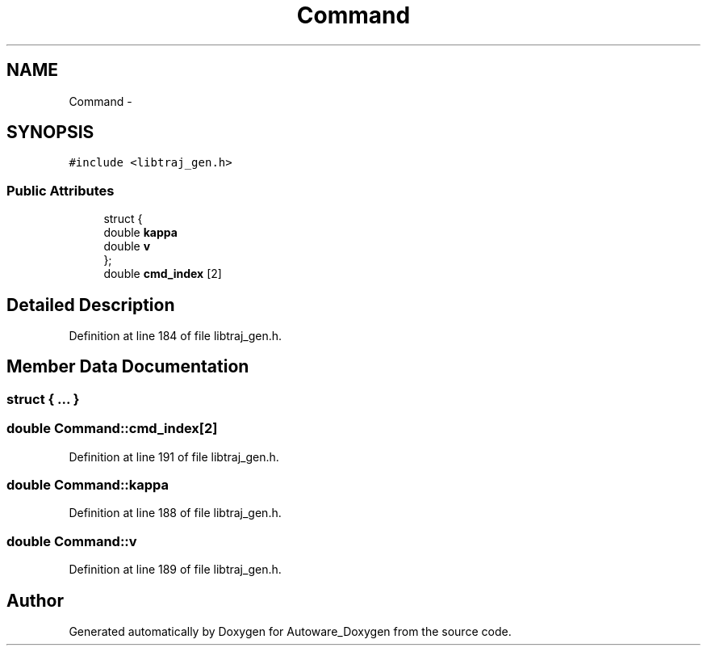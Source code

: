 .TH "Command" 3 "Fri May 22 2020" "Autoware_Doxygen" \" -*- nroff -*-
.ad l
.nh
.SH NAME
Command \- 
.SH SYNOPSIS
.br
.PP
.PP
\fC#include <libtraj_gen\&.h>\fP
.SS "Public Attributes"

.in +1c
.ti -1c
.RI "struct {"
.br
.ti -1c
.RI "   double \fBkappa\fP"
.br
.ti -1c
.RI "   double \fBv\fP"
.br
.ti -1c
.RI "}; "
.br
.ti -1c
.RI "double \fBcmd_index\fP [2]"
.br
.in -1c
.SH "Detailed Description"
.PP 
Definition at line 184 of file libtraj_gen\&.h\&.
.SH "Member Data Documentation"
.PP 
.SS "struct { \&.\&.\&. } "

.SS "double Command::cmd_index[2]"

.PP
Definition at line 191 of file libtraj_gen\&.h\&.
.SS "double Command::kappa"

.PP
Definition at line 188 of file libtraj_gen\&.h\&.
.SS "double Command::v"

.PP
Definition at line 189 of file libtraj_gen\&.h\&.

.SH "Author"
.PP 
Generated automatically by Doxygen for Autoware_Doxygen from the source code\&.

